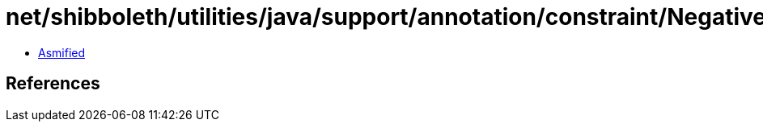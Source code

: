 = net/shibboleth/utilities/java/support/annotation/constraint/Negative.class

 - link:Negative-asmified.java[Asmified]

== References

